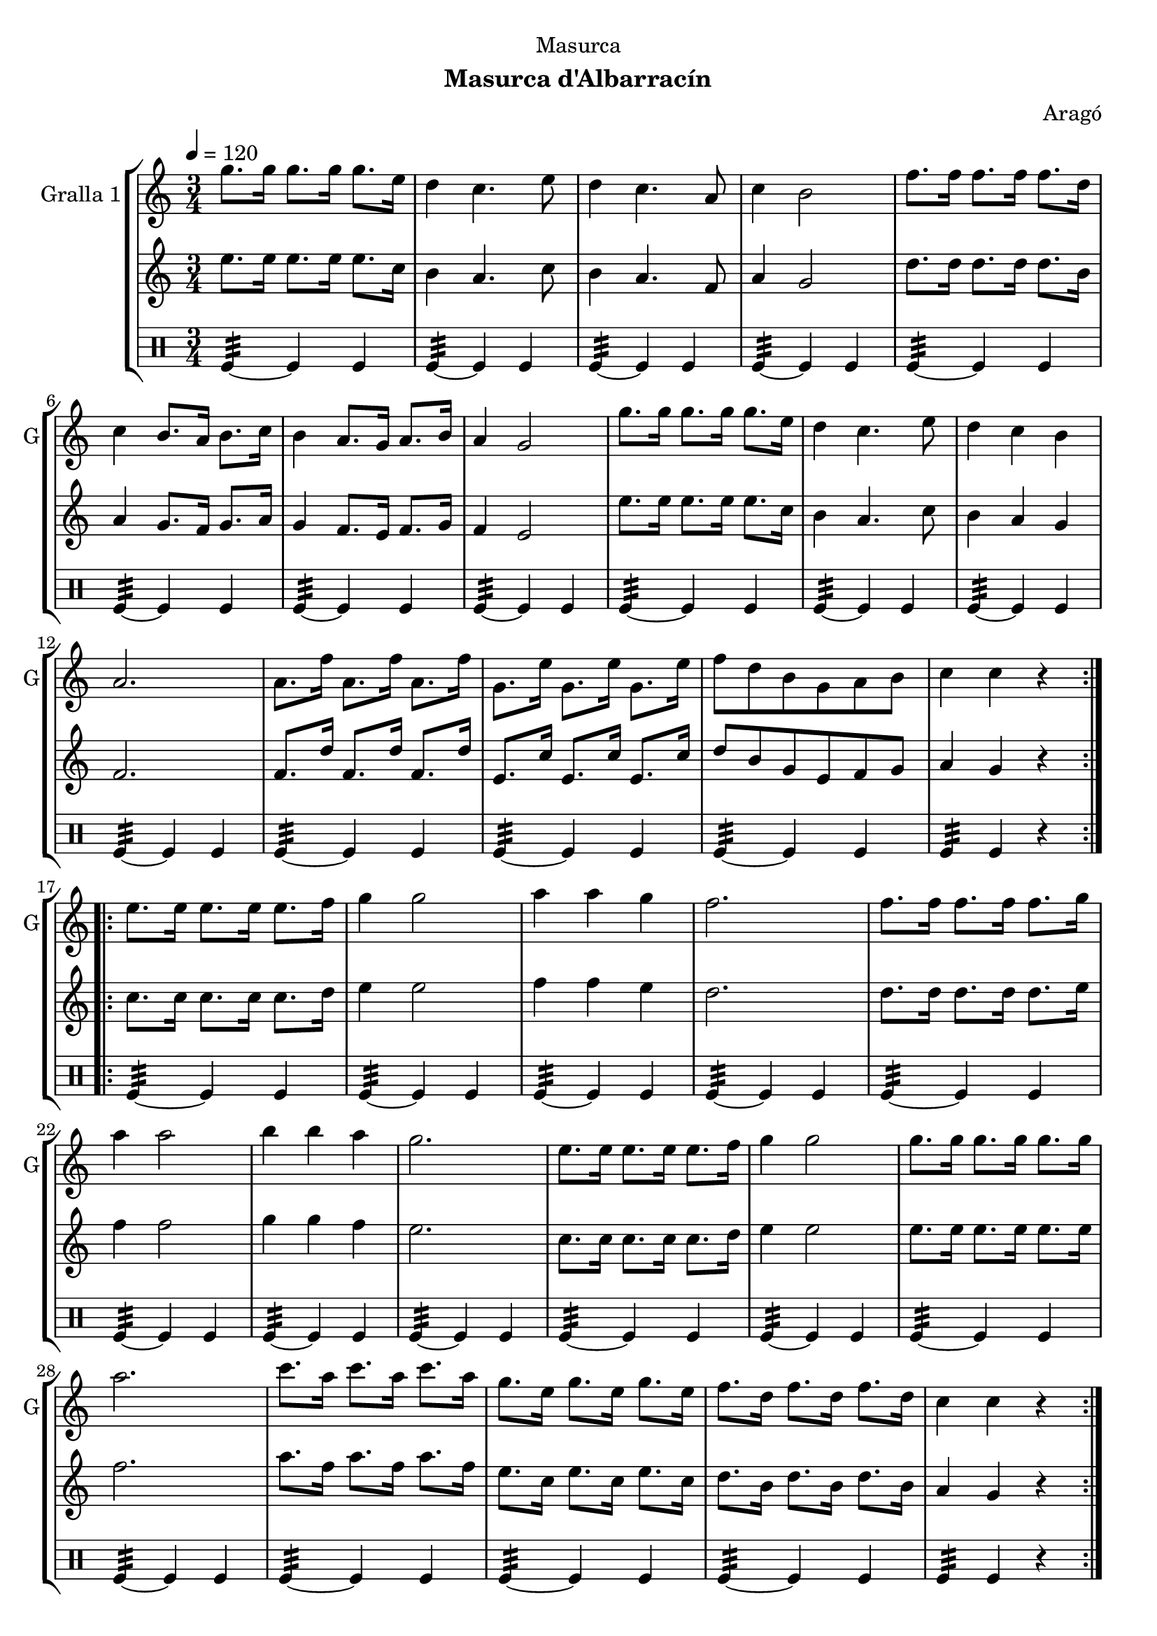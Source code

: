 \version "2.22.1"

\header {
  dedication="Masurca"
  title=""
  subtitle="Masurca d'Albarracín"
  subsubtitle=""
  poet=""
  meter=""
  piece=""
  composer="Aragó"
  arranger=""
  opus=""
  instrument=""
  copyright=""
  tagline=""
}

liniaroAa =
\relative g''
{
  \tempo 4=120
  \clef treble
  \key c \major
  \time 3/4
  \repeat volta 2 { g8. g16 g8. g16 g8. e16  |
  d4 c4. e8  |
  d4 c4. a8  |
  c4 b2  |
  %05
  f'8. f16 f8. f16 f8. d16  |
  c4 b8. a16 b8. c16  |
  b4 a8. g16 a8. b16  |
  a4 g2  |
  g'8. g16 g8. g16 g8. e16  |
  %10
  d4 c4. e8  |
  d4 c b  |
  a2.  |
  a8. f'16 a,8. f'16 a,8. f'16  |
  g,8. e'16 g,8. e'16 g,8. e'16  |
  %15
  f8 d b g a b  |
  c4 c r  | }
  \repeat volta 2 { e8. e16 e8. e16 e8. f16  |
  g4 g2  |
  a4 a g  |
  %20
  f2.  |
  f8. f16 f8. f16 f8. g16  |
  a4 a2  |
  b4 b a  |
  g2.  |
  %25
  e8. e16 e8. e16 e8. f16  |
  g4 g2  |
  g8. g16 g8. g16 g8. g16  |
  a2.  |
  c8. a16 c8. a16 c8. a16  |
  %30
  g8. e16 g8. e16 g8. e16  |
  f8. d16 f8. d16 f8. d16  |
  c4 c r  | }
}

liniaroAb =
\relative e''
{
  \tempo 4=120
  \clef treble
  \key c \major
  \time 3/4
  \repeat volta 2 { e8. e16 e8. e16 e8. c16  |
  b4 a4. c8  |
  b4 a4. f8  |
  a4 g2  |
  %05
  d'8. d16 d8. d16 d8. b16  |
  a4 g8. f16 g8. a16  |
  g4 f8. e16 f8. g16  |
  f4 e2  |
  e'8. e16 e8. e16 e8. c16  |
  %10
  b4 a4. c8  |
  b4 a g  |
  f2.  |
  f8. d'16 f,8. d'16 f,8. d'16  |
  e,8. c'16 e,8. c'16 e,8. c'16  |
  %15
  d8 b g e f g  |
  a4 g r  | }
  \repeat volta 2 { c8. c16 c8. c16 c8. d16  |
  e4 e2  |
  f4 f e  |
  %20
  d2.  |
  d8. d16 d8. d16 d8. e16  |
  f4 f2  |
  g4 g f  |
  e2.  |
  %25
  c8. c16 c8. c16 c8. d16  |
  e4 e2  |
  e8. e16 e8. e16 e8. e16  |
  f2.  |
  a8. f16 a8. f16 a8. f16  |
  %30
  e8. c16 e8. c16 e8. c16  |
  d8. b16 d8. b16 d8. b16  |
  a4 g r  | }
}

liniaroAc =
\drummode
{
  \tempo 4=120
  \time 3/4
  \repeat volta 2 { tomfl4:32 ~ tomfl tomfl  |
  tomfl4:32 ~ tomfl tomfl  |
  tomfl4:32 ~ tomfl tomfl  |
  tomfl4:32 ~ tomfl tomfl  |
  %05
  tomfl4:32 ~ tomfl tomfl  |
  tomfl4:32 ~ tomfl tomfl  |
  tomfl4:32 ~ tomfl tomfl  |
  tomfl4:32 ~ tomfl tomfl  |
  tomfl4:32 ~ tomfl tomfl  |
  %10
  tomfl4:32 ~ tomfl tomfl  |
  tomfl4:32 ~ tomfl tomfl  |
  tomfl4:32 ~ tomfl tomfl  |
  tomfl4:32 ~ tomfl tomfl  |
  tomfl4:32 ~ tomfl tomfl  |
  %15
  tomfl4:32 ~ tomfl tomfl  |
  tomfl4:32 tomfl r  | }
  \repeat volta 2 { tomfl4:32 ~ tomfl tomfl  |
  tomfl4:32 ~ tomfl tomfl  |
  tomfl4:32 ~ tomfl tomfl  |
  %20
  tomfl4:32 ~ tomfl tomfl  |
  tomfl4:32 ~ tomfl tomfl  |
  tomfl4:32 ~ tomfl tomfl  |
  tomfl4:32 ~ tomfl tomfl  |
  tomfl4:32 ~ tomfl tomfl  |
  %25
  tomfl4:32 ~ tomfl tomfl  |
  tomfl4:32 ~ tomfl tomfl  |
  tomfl4:32 ~ tomfl tomfl  |
  tomfl4:32 ~ tomfl tomfl  |
  tomfl4:32 ~ tomfl tomfl  |
  %30
  tomfl4:32 ~ tomfl tomfl  |
  tomfl4:32 ~ tomfl tomfl  |
  tomfl4:32 tomfl r  | }
}

\bookpart {
  \score {
    \new StaffGroup {
      \override Score.RehearsalMark #'self-alignment-X = #LEFT
      <<
        \new Staff \with {instrumentName = #"Gralla 1" shortInstrumentName = #"G"} \liniaroAa
        \new Staff \with {instrumentName = #"" shortInstrumentName = #" "} \liniaroAb
        \new DrumStaff \with {instrumentName = #"" shortInstrumentName = #" "} \liniaroAc
      >>
    }
    \layout {}
  }
  \score { \unfoldRepeats
    \new StaffGroup {
      \override Score.RehearsalMark #'self-alignment-X = #LEFT
      <<
        \new Staff \with {instrumentName = #"Gralla 1" shortInstrumentName = #"G"} \liniaroAa
        \new Staff \with {instrumentName = #"" shortInstrumentName = #" "} \liniaroAb
        \new DrumStaff \with {instrumentName = #"" shortInstrumentName = #" "} \liniaroAc
      >>
    }
    \midi {
      \set Staff.midiInstrument = "oboe"
      \set DrumStaff.midiInstrument = "drums"
    }
  }
}

\bookpart {
  \header {instrument="Gralla 1"}
  \score {
    \new StaffGroup {
      \override Score.RehearsalMark #'self-alignment-X = #LEFT
      <<
        \new Staff \liniaroAa
      >>
    }
    \layout {}
  }
  \score { \unfoldRepeats
    \new StaffGroup {
      \override Score.RehearsalMark #'self-alignment-X = #LEFT
      <<
        \new Staff \liniaroAa
      >>
    }
    \midi {
      \set Staff.midiInstrument = "oboe"
      \set DrumStaff.midiInstrument = "drums"
    }
  }
}

\bookpart {
  \header {instrument=""}
  \score {
    \new StaffGroup {
      \override Score.RehearsalMark #'self-alignment-X = #LEFT
      <<
        \new Staff \liniaroAb
      >>
    }
    \layout {}
  }
  \score { \unfoldRepeats
    \new StaffGroup {
      \override Score.RehearsalMark #'self-alignment-X = #LEFT
      <<
        \new Staff \liniaroAb
      >>
    }
    \midi {
      \set Staff.midiInstrument = "oboe"
      \set DrumStaff.midiInstrument = "drums"
    }
  }
}

\bookpart {
  \header {instrument=""}
  \score {
    \new StaffGroup {
      \override Score.RehearsalMark #'self-alignment-X = #LEFT
      <<
        \new DrumStaff \liniaroAc
      >>
    }
    \layout {}
  }
  \score { \unfoldRepeats
    \new StaffGroup {
      \override Score.RehearsalMark #'self-alignment-X = #LEFT
      <<
        \new DrumStaff \liniaroAc
      >>
    }
    \midi {
      \set Staff.midiInstrument = "oboe"
      \set DrumStaff.midiInstrument = "drums"
    }
  }
}

